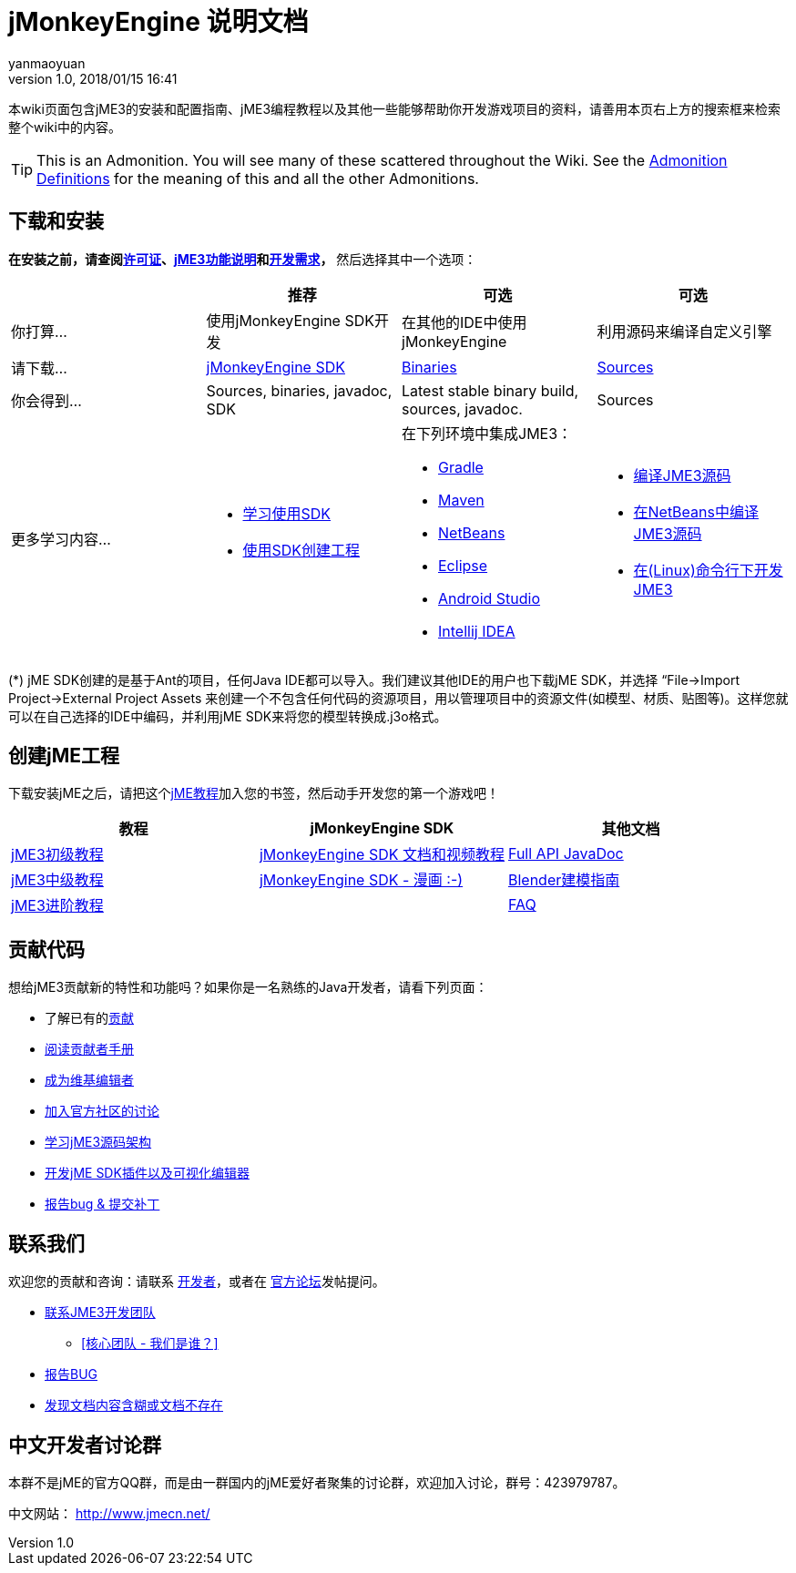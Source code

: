 = jMonkeyEngine 说明文档
:author: yanmaoyuan
:revnumber: 1.0
:revdate: 2018/01/15 16:41
:imagesdir: ../
:keywords: documentation, sdk, install
ifdef::env-github,env-browser[:outfilesuffix: .adoc]


本wiki页面包含jME3的安装和配置指南、jME3编程教程以及其他一些能够帮助你开发游戏项目的资料，请善用本页右上方的搜索框来检索整个wiki中的内容。

TIP: This is an Admonition. You will see many of these scattered throughout the Wiki. See the <<wiki/admonitions#,Admonition Definitions>> for the meaning of this and all the other Admonitions.

== 下载和安装

*在安装之前，请查阅<<bsd_license#,许可证>>、<<jme3/features#,jME3功能说明>>和<<install/requirements#,开发需求>>，* 然后选择其中一个选项：
[cols="4", options="header"]
|===

a|
<a| 推荐
<a| 可选
<a| 可选

a| 你打算…
a| 使用jMonkeyEngine SDK开发
a| 在其他的IDE中使用jMonkeyEngine
a| 利用源码来编译自定义引擎

a| 请下载…
a| link:https://github.com/jMonkeyEngine/sdk/releases/tag/stable[jMonkeyEngine SDK]
a| link:https://github.com/jMonkeyEngine/sdk/releases[Binaries]
a| link:https://github.com/jMonkeyEngine/jmonkeyengine[Sources]

a| 你会得到…
a| Sources, binaries, javadoc, SDK
a| Latest stable binary build, sources, javadoc.
a| Sources

a| 更多学习内容…
a| * <<sdk/index#,学习使用SDK>> +
* <<sdk/create_project#,使用SDK创建工程>> +

a| 在下列环境中集成JME3： +

* <<getting-start/gradle#,Gradle>> +
* <<getting-start/maven#,Maven>> +
* <<getting-start/netbeans#,NetBeans>> +
* <<getting-start/eclipse#, Eclipse>> +
* <<getting-start/android_studio#,Android Studio>> +
* <<getting-start/intellij_idea#,Intellij IDEA>>
a| * <<install/build_from_sources#,编译JME3源码>> +
* <<jme3/build_jme3_sources_with_netbeans#,在NetBeans中编译JME3源码>> +
* <<jme3/simpleapplication_from_the_commandline#,在(Linux)命令行下开发JME3>>

|===

(*) jME SDK创建的是基于Ant的项目，任何Java IDE都可以导入。我们建议其他IDE的用户也下载jME SDK，并选择 “File→Import Project→External Project Assets 来创建一个不包含任何代码的资源项目，用以管理项目中的资源文件(如模型、材质、贴图等)。这样您就可以在自己选择的IDE中编码，并利用jME SDK来将您的模型转换成.j3o格式。


== 创建jME工程

下载安装jME之后，请把这个<<jme3,jME教程>>加入您的书签，然后动手开发您的第一个游戏吧！
[cols="3", options="header"]
|===

a| 教程
a| jMonkeyEngine SDK
a| 其他文档

a| <<jme3/beginners/index#,jME3初级教程>>
a| <<sdk/index#,jMonkeyEngine SDK 文档和视频教程>>
a| link:http://javadoc.jmonkeyengine.org/[Full API JavaDoc]

a| <<jme3/advanced/index#,jME3中级教程>>
a| <<sdk/comic#,jMonkeyEngine SDK - 漫画 :-)>>
a| <<jme3/external/blender#,Blender建模指南>>

a| <<jme3/senior/index#,jME3进阶教程>>
<a|
a| <<jme3/faq#,FAQ>>

|===


== 贡献代码

想给jME3贡献新的特性和功能吗？如果你是一名熟练的Java开发者，请看下列页面：

*  了解已有的<<jme3/contributions#,贡献>>
*  link:https://github.com/jMonkeyEngine/jmonkeyengine/blob/master/CONTRIBUTING.md[阅读贡献者手册]
*  link:https://github.com/jMonkeyEngine/wiki[成为维基编辑者]
*  link:http://hub.jmonkeyengine.org/c/contribution-depot-jme3[加入官方社区的讨论]
*  <<jme3/jme3_source_structure#,学习jME3源码架构>>
*  <<sdk#development,开发jME SDK插件以及可视化编辑器>>
*  <<report_bugs#,报告bug &amp; 提交补丁>>

== 联系我们

欢迎您的贡献和咨询：请联系 link:https://hub.jmonkeyengine.org/badges/103/core-developer[开发者]，或者在 link:http://hub.jmonkeyengine.org/[官方论坛]发帖提问。

* link:https://hub.jmonkeyengine.org/badges/103/core-developer[联系JME3开发团队]
**  <<team#,[核心团队 - 我们是谁？]>>

*  <<report_bugs#,报告BUG>>
*  link:http://hub.jmonkeyengine.org/c/documentation-jme3[发现文档内容含糊或文档不存在]

== 中文开发者讨论群

本群不是jME的官方QQ群，而是由一群国内的jME爱好者聚集的讨论群，欢迎加入讨论，群号：423979787。

中文网站： http://www.jmecn.net/
